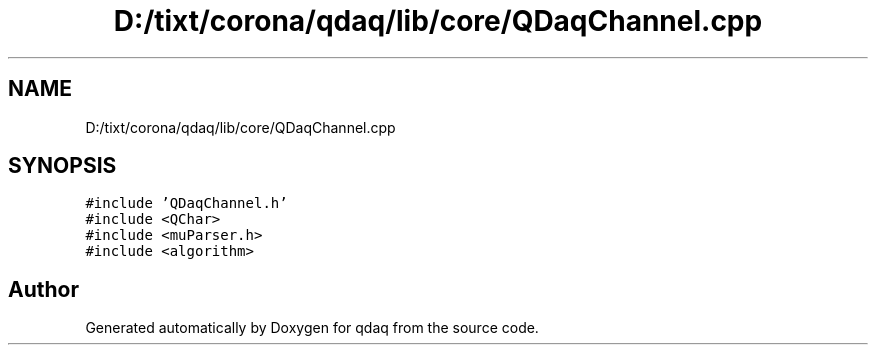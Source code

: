 .TH "D:/tixt/corona/qdaq/lib/core/QDaqChannel.cpp" 3 "Wed May 20 2020" "Version 0.2.6" "qdaq" \" -*- nroff -*-
.ad l
.nh
.SH NAME
D:/tixt/corona/qdaq/lib/core/QDaqChannel.cpp
.SH SYNOPSIS
.br
.PP
\fC#include 'QDaqChannel\&.h'\fP
.br
\fC#include <QChar>\fP
.br
\fC#include <muParser\&.h>\fP
.br
\fC#include <algorithm>\fP
.br

.SH "Author"
.PP 
Generated automatically by Doxygen for qdaq from the source code\&.
